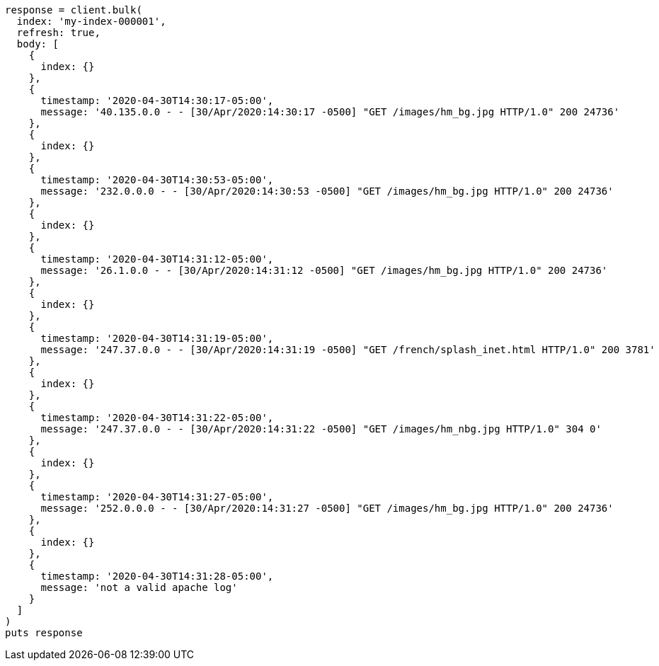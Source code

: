 [source, ruby]
----
response = client.bulk(
  index: 'my-index-000001',
  refresh: true,
  body: [
    {
      index: {}
    },
    {
      timestamp: '2020-04-30T14:30:17-05:00',
      message: '40.135.0.0 - - [30/Apr/2020:14:30:17 -0500] "GET /images/hm_bg.jpg HTTP/1.0" 200 24736'
    },
    {
      index: {}
    },
    {
      timestamp: '2020-04-30T14:30:53-05:00',
      message: '232.0.0.0 - - [30/Apr/2020:14:30:53 -0500] "GET /images/hm_bg.jpg HTTP/1.0" 200 24736'
    },
    {
      index: {}
    },
    {
      timestamp: '2020-04-30T14:31:12-05:00',
      message: '26.1.0.0 - - [30/Apr/2020:14:31:12 -0500] "GET /images/hm_bg.jpg HTTP/1.0" 200 24736'
    },
    {
      index: {}
    },
    {
      timestamp: '2020-04-30T14:31:19-05:00',
      message: '247.37.0.0 - - [30/Apr/2020:14:31:19 -0500] "GET /french/splash_inet.html HTTP/1.0" 200 3781'
    },
    {
      index: {}
    },
    {
      timestamp: '2020-04-30T14:31:22-05:00',
      message: '247.37.0.0 - - [30/Apr/2020:14:31:22 -0500] "GET /images/hm_nbg.jpg HTTP/1.0" 304 0'
    },
    {
      index: {}
    },
    {
      timestamp: '2020-04-30T14:31:27-05:00',
      message: '252.0.0.0 - - [30/Apr/2020:14:31:27 -0500] "GET /images/hm_bg.jpg HTTP/1.0" 200 24736'
    },
    {
      index: {}
    },
    {
      timestamp: '2020-04-30T14:31:28-05:00',
      message: 'not a valid apache log'
    }
  ]
)
puts response
----

